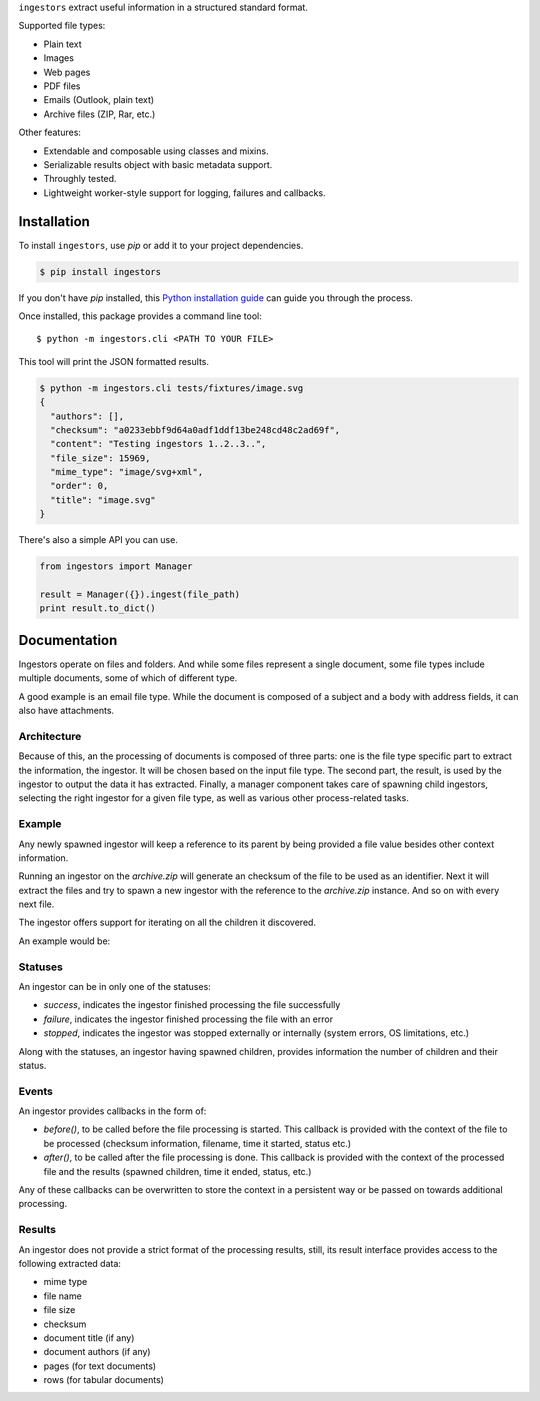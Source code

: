 ``ingestors`` extract useful information in a structured standard format.

.. image:: https://img.shields.io/travis/alephdata/ingestors.svg
   :target: https://travis-ci.org/alephdata/ingestors
   :alt: Build Status

Supported file types:

* Plain text
* Images
* Web pages
* PDF files
* Emails (Outlook, plain text)
* Archive files (ZIP, Rar, etc.)

Other features:

* Extendable and composable using classes and mixins.
* Serializable results object with basic metadata support.
* Throughly tested.
* Lightweight worker-style support for logging, failures and callbacks.

============
Installation
============

To install ``ingestors``, use `pip` or add it to your project dependencies.

.. code-block:: console

    $ pip install ingestors

If you don't have `pip` installed, this `Python installation guide`_ can guide
you through the process.

.. _Python installation guide: http://docs.python-guide.org/en/latest/starting/installation/

Once installed, this package provides a command line tool::

    $ python -m ingestors.cli <PATH TO YOUR FILE>

This tool will print the JSON formatted results.

.. code-block:: console

    $ python -m ingestors.cli tests/fixtures/image.svg
    {
      "authors": [],
      "checksum": "a0233ebbf9d64a0adf1ddf13be248cd48c2ad69f",
      "content": "Testing ingestors 1..2..3..",
      "file_size": 15969,
      "mime_type": "image/svg+xml",
      "order": 0,
      "title": "image.svg"
    }

There's also a simple API you can use.

.. code-block:: python

    from ingestors import Manager

    result = Manager({}).ingest(file_path)
    print result.to_dict()


=============
Documentation
=============

Ingestors operate on files and folders. And while some files represent a single
document, some file types include multiple documents, some of which of
different type.

A good example is an email file type. While the document is composed of a
subject and a body with address fields, it can also have attachments.


Architecture
------------

Because of this, an the processing of documents is composed of three parts: one
is the file type specific part to extract the information, the ingestor. It
will be chosen based on the input file type. The second part, the result, is
used by the ingestor to output the data it has extracted. Finally, a manager
component takes care of spawning child ingestors, selecting the right ingestor
for a given file type, as well as various other process-related tasks.


Example
-------

Any newly spawned ingestor will keep a reference to its parent by being
provided a file  value besides other context information.

Running an ingestor on the `archive.zip` will generate an checksum of the file
to be used as an identifier. Next it will extract the files and try to spawn a
new ingestor with the reference to the `archive.zip` instance. And so on with
every next file.

The ingestor offers support for iterating on all the children it discovered.

An example would be:

.. code-block:: python
    for child in result.children:
        print child.checksum, child.file_name


Statuses
--------

An ingestor can be in only one of the statuses:

* *success*, indicates the ingestor finished processing the file successfully
* *failure*, indicates the ingestor finished processing the file with an error
* *stopped*, indicates the ingestor was stopped externally or internally
  (system errors, OS limitations, etc.)

Along with the statuses, an ingestor having spawned children, provides
information the number of children and their status.


Events
------

An ingestor provides callbacks in the form of:

* `before()`, to be called before the file processing is started. This callback
  is provided with the context of the file to be processed (checksum information,
  filename, time it started, status etc.)
* `after()`, to be called after the file processing is done. This callback is
  provided with the context of the processed file and the results (spawned
  children, time it ended, status, etc.)

Any of these callbacks can be overwritten to store the context in a persistent
way or be passed on towards additional processing.


Results
-------

An ingestor does not provide a strict format of the processing results, still,
its result interface provides access to the following extracted data:

* mime type
* file name
* file size
* checksum
* document title (if any)
* document authors (if any)
* pages (for text documents)
* rows (for tabular documents)
